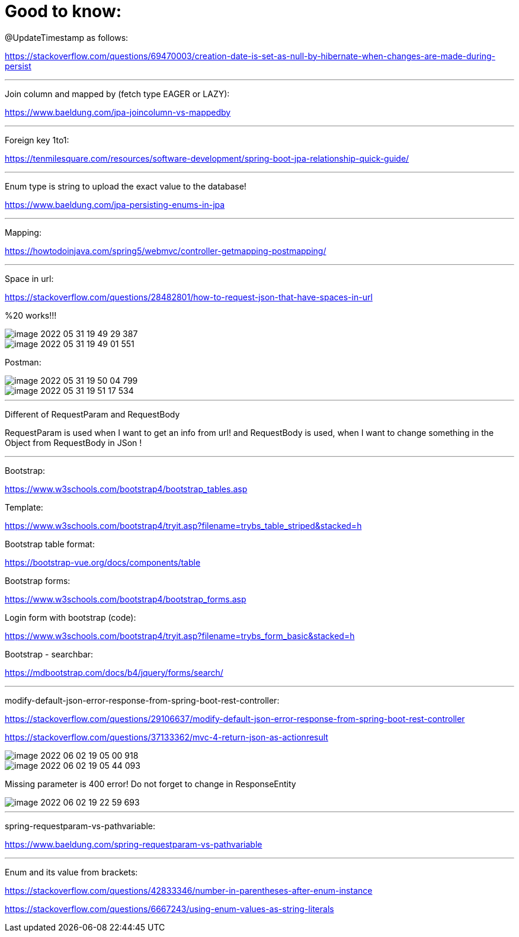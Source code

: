 = Good to know:

@UpdateTimestamp as follows:

https://stackoverflow.com/questions/69470003/creation-date-is-set-as-null-by-hibernate-when-changes-are-made-during-persist

'''

Join column and mapped by (fetch type EAGER or LAZY):

https://www.baeldung.com/jpa-joincolumn-vs-mappedby

'''

Foreign key 1to1:

https://tenmilesquare.com/resources/software-development/spring-boot-jpa-relationship-quick-guide/

'''

Enum type is string to upload the exact value to the database!

https://www.baeldung.com/jpa-persisting-enums-in-jpa

'''

Mapping:

https://howtodoinjava.com/spring5/webmvc/controller-getmapping-postmapping/

'''

Space in url:

https://stackoverflow.com/questions/28482801/how-to-request-json-that-have-spaces-in-url

%20 works!!!

image::../../urlAliasOrientation/doc/image-2022-05-31-19-49-29-387.png[]

image::../../urlAliasOrientation/doc/image-2022-05-31-19-49-01-551.png[]

Postman:

image::../../urlAliasOrientation/doc/image-2022-05-31-19-50-04-799.png[]

image::../../urlAliasOrientation/doc/image-2022-05-31-19-51-17-534.png[]

'''

Different of RequestParam and RequestBody

RequestParam is used when I want to get an info from url! and RequestBody is used, when I want to change something in the Object from RequestBody in JSon !

'''

Bootstrap:

https://www.w3schools.com/bootstrap4/bootstrap_tables.asp

Template:

https://www.w3schools.com/bootstrap4/tryit.asp?filename=trybs_table_striped&stacked=h

Bootstrap table format:

https://bootstrap-vue.org/docs/components/table

Bootstrap forms:

https://www.w3schools.com/bootstrap4/bootstrap_forms.asp


Login form with bootstrap (code):

https://www.w3schools.com/bootstrap4/tryit.asp?filename=trybs_form_basic&stacked=h

Bootstrap - searchbar:

https://mdbootstrap.com/docs/b4/jquery/forms/search/

'''

modify-default-json-error-response-from-spring-boot-rest-controller:

https://stackoverflow.com/questions/29106637/modify-default-json-error-response-from-spring-boot-rest-controller

https://stackoverflow.com/questions/37133362/mvc-4-return-json-as-actionresult

image::image-2022-06-02-19-05-00-918.png[]

image::image-2022-06-02-19-05-44-093.png[]

Missing parameter is 400 error! Do not forget to change in ResponseEntity

image::image-2022-06-02-19-22-59-693.png[]

'''

spring-requestparam-vs-pathvariable:

https://www.baeldung.com/spring-requestparam-vs-pathvariable

'''

Enum and its value from brackets:

https://stackoverflow.com/questions/42833346/number-in-parentheses-after-enum-instance

https://stackoverflow.com/questions/6667243/using-enum-values-as-string-literals